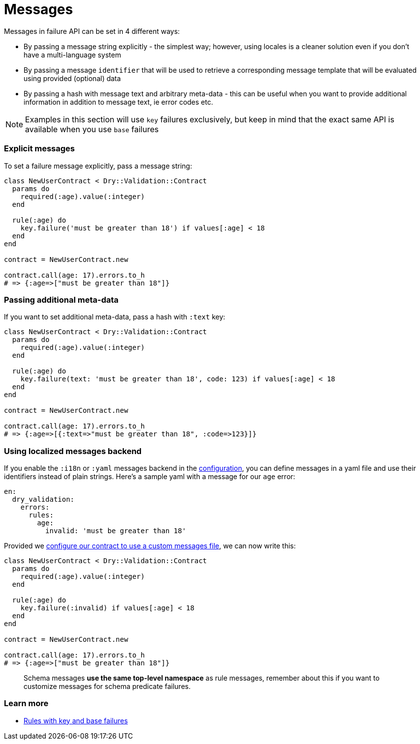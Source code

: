 = Messages
:name: dry-validation
:page-layout: gem-single

Messages in failure API can be set in 4 different ways:

* By passing a message string explicitly - the simplest way; however, using locales is a cleaner solution even if you don't have a multi-language system
* By passing a message `identifier` that will be used to retrieve a corresponding message template that will be evaluated using provided (optional) data
* By passing a hash with message text and arbitrary meta-data - this can be useful when you want to provide additional information in addition to message text, ie error codes etc.

NOTE: Examples in this section will use `key` failures exclusively, but keep in mind that the exact same API is available when you use `base` failures

=== Explicit messages

To set a failure message explicitly, pass a message string:

[source,ruby]
----
class NewUserContract < Dry::Validation::Contract
  params do
    required(:age).value(:integer)
  end

  rule(:age) do
    key.failure('must be greater than 18') if values[:age] < 18
  end
end

contract = NewUserContract.new

contract.call(age: 17).errors.to_h
# => {:age=>["must be greater than 18"]}
----

=== Passing additional meta-data

If you want to set additional meta-data, pass a hash with `:text` key:

[source,ruby]
----
class NewUserContract < Dry::Validation::Contract
  params do
    required(:age).value(:integer)
  end

  rule(:age) do
    key.failure(text: 'must be greater than 18', code: 123) if values[:age] < 18
  end
end

contract = NewUserContract.new

contract.call(age: 17).errors.to_h
# => {:age=>[{:text=>"must be greater than 18", :code=>123}]}
----

=== Using localized messages backend

If you enable the `:i18n` or `:yaml` messages backend in the link:/gems/dry-validation/configuration[configuration], you can define messages in a yaml file and use their identifiers instead of plain strings. Here's a sample yaml with a message for our `age` error:

[source,yaml]
----
en:
  dry_validation:
    errors:
      rules:
        age:
          invalid: 'must be greater than 18'
----

Provided we link:/gems/dry-validation/1.0.0/configuration#example[configure our contract to use a custom messages file], we can now write this:

[source,ruby]
----
class NewUserContract < Dry::Validation::Contract
  params do
    required(:age).value(:integer)
  end

  rule(:age) do
    key.failure(:invalid) if values[:age] < 18
  end
end

contract = NewUserContract.new

contract.call(age: 17).errors.to_h
# => {:age=>["must be greater than 18"]}
----

____
Schema messages *use the same top-level namespace* as rule messages, remember about this if you want to customize messages for schema predicate failures.
____

=== Learn more

* link:/gems/dry-validation/1.0/rules#key-failures[Rules with key and base failures]
